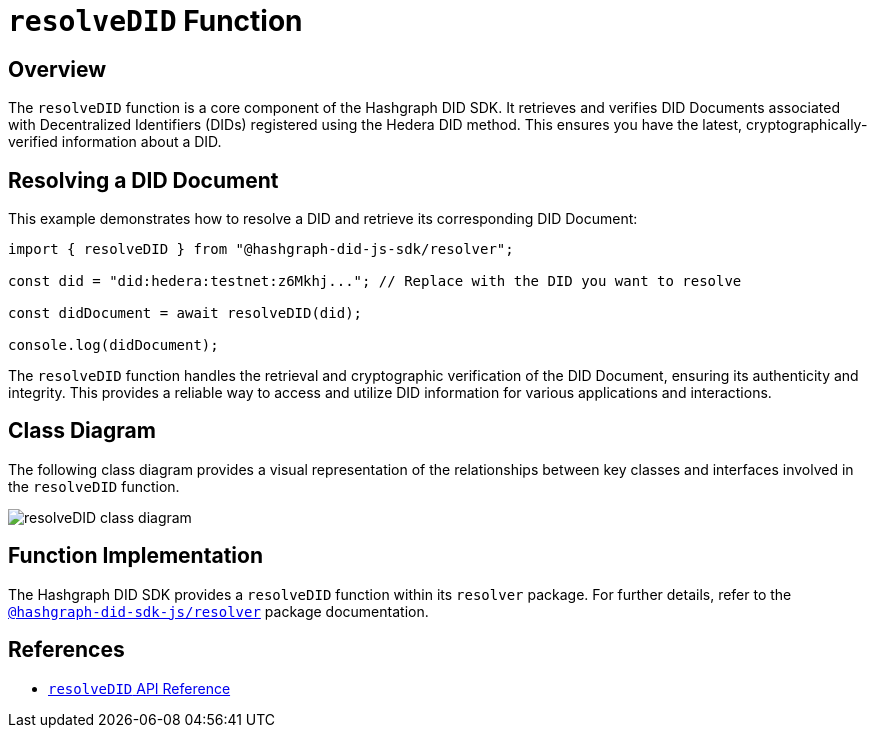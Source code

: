 = `resolveDID` Function

== Overview

The `resolveDID` function is a core component of the Hashgraph DID SDK. It retrieves and verifies DID Documents associated with Decentralized Identifiers (DIDs) registered using the Hedera DID method. This ensures you have the latest, cryptographically-verified information about a DID.

== Resolving a DID Document

This example demonstrates how to resolve a DID and retrieve its corresponding DID Document:

[source, typescript]
----
import { resolveDID } from "@hashgraph-did-js-sdk/resolver";

const did = "did:hedera:testnet:z6Mkhj..."; // Replace with the DID you want to resolve

const didDocument = await resolveDID(did);

console.log(didDocument); 
----

The `resolveDID` function handles the retrieval and cryptographic verification of the DID Document, ensuring its authenticity and integrity. This provides a reliable way to access and utilize DID information for various applications and interactions.

== Class Diagram

The following class diagram provides a visual representation of the relationships between key classes and interfaces involved in the `resolveDID` function.

image::resolveDID-class-diagram.png[]

== Function Implementation

The Hashgraph DID SDK provides a `resolveDID` function within its `resolver` package. For further details, refer to the xref:packages/resolver/guide.adoc[`@hashgraph-did-sdk-js/resolver`] package documentation.

== References

* xref:components-api/resolveDID-api.adoc[`resolveDID` API Reference]